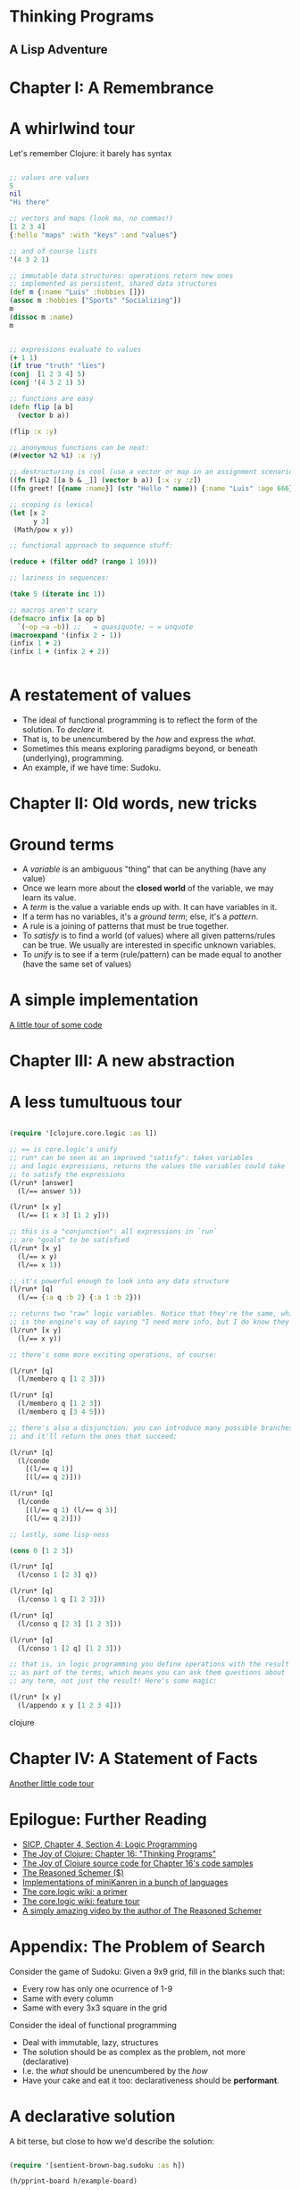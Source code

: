 
* Thinking Programs

** A Lisp Adventure


* Chapter I: A Remembrance

* A whirlwind tour

Let's remember Clojure: it barely has syntax

#+begin_src clojure :results output

;; values are values
5
nil
"Hi there"

;; vectors and maps (look ma, no commas!)
[1 2 3 4]
{:hello "maps" :with "keys" :and "values"}

;; and of course lists
'(4 3 2 1)

;; immutable data structures: operations return new ones
;; implemented as persistent, shared data structures
(def m {:name "Luis" :hobbies []})
(assoc m :hobbies ["Sports" "Socializing"])
m
(dissoc m :name)
m


;; expressions evaluate to values
(+ 1 1)
(if true "truth" "lies")
(conj  [1 2 3 4] 5)
(conj '(4 3 2 1) 5)

;; functions are easy
(defn flip [a b] 
  (vector b a)) 

(flip :x :y)

;; anonymous functions can be neat:
(#(vector %2 %1) :x :y)

;; destructuring is cool (use a vector or map in an assignment scenario)
((fn flip2 [[a b & _]] (vector b a)) [:x :y :z])
((fn greet! [{name :name}] (str "Hello " name)) {:name "Luis" :age 666})

;; scoping is lexical
(let [x 2
      y 3]
 (Math/pow x y))

;; functional approach to sequence stuff:

(reduce + (filter odd? (range 1 10)))

;; laziness in sequences:

(take 5 (iterate inc 1))

;; macros aren't scary
(defmacro infix [a op b] 
  `(~op ~a ~b)) ;; ` = quasiquote; ~ = unquote
(macroexpand '(infix 2 - 1))
(infix 1 + 2)
(infix 1 + (infix 2 + 2))


#+end_src





* A restatement of values

- The ideal of functional programming is to reflect the form of the solution. To /declare/ it.
- That is, to be unencumbered by the /how/ and express the /what/.
- Sometimes this means exploring paradigms beyond, or beneath (underlying), programming.
- An example, if we have time: Sudoku.

* Chapter II: Old words, new tricks

* Ground terms

- A /variable/ is an ambiguous "thing" that can be anything (have any value)
- Once we learn more about the *closed world* of the variable, we may learn its value.
- A /term/ is the value a variable ends up with. It can have variables in it.
- If a term has no variables, it's a /ground term/; else, it's a /pattern/.
- A rule is a joining of patterns that must be true together.
- To /satisfy/ is to find a world (of values) where all given patterns/rules can be true. We usually are interested in specific unknown variables.
- To /unify/ is to see if a term (rule/pattern) can be made equal to another (have the same set of values)


* A simple implementation 

[[file:src/sentient_brown_bag/minilogic.clj][A little tour of some code]]


* Chapter III: A new abstraction

* A less tumultuous tour

#+begin_src clojure :results output

(require '[clojure.core.logic :as l])

;; == is core.logic's unify
;; run* can be seen as an improved "satisfy": takes variables
;; and logic expressions, returns the values the variables could take
;; to satisfy the expressions
(l/run* [answer]
  (l/== answer 5))

(l/run* [x y]
  (l/== [1 x 3] [1 2 y]))

;; this is a "conjunction": all expressions in `run`
;; are "goals" to be satisfied
(l/run* [x y]
  (l/== x y)
  (l/== x 1))

;; it's powerful enough to look into any data structure
(l/run* [q]
  (l/== {:a q :b 2} {:a 1 :b 2}))

;; returns two "raw" logic variables. Notice that they're the same, which
;; is the engine's way of saying "I need more info, but I do know they should be the same"
(l/run* [x y]
  (l/== x y))

;; there's some more exciting operations, of course:

(l/run* [q]
  (l/membero q [1 2 3]))

(l/run* [q]
  (l/membero q [1 2 3])
  (l/membero q [3 4 5]))

;; there's also a disjunction: you can introduce many possible branches
;; and it'll return the ones that succeed:

(l/run* [q]
  (l/conde
    [(l/== q 1)]
    [(l/== q 2)]))

(l/run* [q]
  (l/conde
    [(l/== q 1) (l/== q 3)]
    [(l/== q 2)]))

;; lastly, some lisp-ness

(cons 0 [1 2 3])

(l/run* [q]
  (l/conso 1 [2 3] q))

(l/run* [q]
  (l/conso 1 q [1 2 3]))

(l/run* [q]
  (l/conso q [2 3] [1 2 3]))

(l/run* [q]
  (l/conso 1 [2 q] [1 2 3]))

;; that is, in logic programming you define operations with the result
;; as part of the terms, which means you can ask them questions about
;; any term, not just the result! Here's some magic:

(l/run* [x y]
  (l/appendo x y [1 2 3 4]))

#+end_src clojure


* Chapter IV: A Statement of Facts

[[file:src/sentient_brown_bag/birchbox.clj][Another little code tour]]

* Epilogue: Further Reading

- [[https://mitpress.mit.edu/sites/default/files/sicp/full-text/book/book-Z-H-29.html#%_sec_4.4][SICP, Chapter 4, Section 4: Logic Programming]]
- [[https://www.oreilly.com/library/view/the-joy-of/9781617291418/kindle_split_034.html][The Joy of Clojure: Chapter 16: "Thinking Programs"]]
- [[https://github.com/joyofclojure/book-source/tree/master/src/clj/joy/logic][The Joy of Clojure source code for Chapter 16's code samples]]
- [[https://mitpress.mit.edu/books/reasoned-schemer-second-edition][The Reasoned Schemer ($)]]
- [[http://minikanren.org/][Implementations of miniKanren in a bunch of languages]]
- [[https://github.com/clojure/core.logic/wiki/A-Core.logic-Primer][The core.logic wiki: a primer]]
- [[https://github.com/clojure/core.logic/wiki/A-Core.logic-Primer][The core.logic wiki: feature tour]]
- [[https://www.youtube.com/watch?v=5vtC7WEN76w][A simply amazing video by the author of The Reasoned Schemer]]


* Appendix: The Problem of Search

Consider the game of Sudoku: Given a 9x9 grid, fill in the blanks such that:

- Every row has only one ocurrence of 1-9
- Same with every column
- Same with every 3x3 square in the grid

Consider the ideal of functional programming

- Deal with immutable, lazy, structures
- The solution should be as complex as the problem, not more (declarative)
- I.e. the /what/ should be unencumbered by the /how/
- Have your cake and eat it too: declarativeness should be *performant*.

* A declarative solution

A bit terse, but close to how we'd describe the solution:

#+begin_src clojure :results output

(require '[sentient-brown-bag.sudoku :as h])

(h/pprint-board h/example-board)

(defn solve-sudoku
  ;; given a board
  [board] 
  ;; get the first position found, if any
  (if-let [[i & _] 
           ;; is there at least one empty cell?
           (and (some  '#{-} board)  
                ;; find all positions for empty cells
                (h/pos '#{-} board))] 
    ;; solve the board with the new placement (creating a new board!)
    ;; it will either go deeper, one solved cell each time, or terminate
    (flatten (map #(solve-sudoku (assoc board i %)) 
                  ;; get all possible numbers for this position
                  (h/possible-placements board i))) 
    ;; no empty positions were found, return the board untouched
    board)) 

;; pipe the sample board into the solver, and print the result
(time (-> h/example-board solve-sudoku h/pprint-board))

#+end_src

#+RESULTS:
#+begin_example
-------------------------------
| 3  -  - | -  -  5 | -  1  - | 
| -  7  - | -  -  6 | -  3  - | 
| 1  -  - | -  9  - | -  -  - | 
-------------------------------
| 7  -  8 | -  -  - | -  9  - | 
| 9  -  - | 4  -  8 | -  -  2 | 
| -  6  - | -  -  - | 5  -  1 | 
-------------------------------
| -  -  - | -  4  - | -  -  6 | 
| -  4  - | 7  -  - | -  2  - | 
| -  2  - | 6  -  - | -  -  3 | 
-------------------------------
-------------------------------
| 3  8  6 | 2  7  5 | 4  1  9 | 
| 4  7  9 | 8  1  6 | 2  3  5 | 
| 1  5  2 | 3  9  4 | 8  6  7 | 
-------------------------------
| 7  3  8 | 5  2  1 | 6  9  4 | 
| 9  1  5 | 4  6  8 | 3  7  2 | 
| 2  6  4 | 9  3  7 | 5  8  1 | 
-------------------------------
| 8  9  3 | 1  4  2 | 7  5  6 | 
| 6  4  1 | 7  5  3 | 9  2  8 | 
| 5  2  7 | 6  8  9 | 1  4  3 | 
-------------------------------
"Elapsed time: 688.035194 msecs"
#+end_example

Time permitting, we can explore the [[file:src/sentient_brown_bag/sudoku.clj][ancillary functions]] necessary.


* Some notes on the small details:

#+begin_src clojure :results output
(comment 
  (some #{1 2 3} [3 4 5 6])
  (some '#{-} '[1 - - 2])
  (some '#{-} '[1 2 3 4])
  (and [1 2 3] [1 2])
  (and nil (repeat 1))
  (assoc '[:a :b - :d] 2 :c)
  (if-let [[i & _] [4 3 2]] i :empty)
  (if-let [[i & _] nil] i :empty))


#+end_src


* The sad truth

- The declarative version, although very unencumbered by minutia... could be slow
- It recursively explores a potentially infinite space!
- Worst case, it's suboptimal in space and time complexity!
- Maybe we should just give up and do it in C?

* A logic solution

#+begin_src clojure :results output

(require '[sentient-brown-bag.sudoku :as h])
(require '[clojure.core.logic :as logic])
(require '[clojure.core.logic.fd :as fd])

(h/pprint-board h/example-board)

(defn solve-sudoku-logically [board]
  (let [legal-nums (fd/interval 1 9)
        lvars (h/logic-board)
        rows  (h/rowify lvars)
        cols  (h/colify rows)
        grids (h/subgrid rows)]
    (logic/run 1 [q]
      (h/init lvars board)
      (logic/everyg #(fd/in % legal-nums) lvars)
      (logic/everyg fd/distinct rows)
      (logic/everyg fd/distinct cols)
      (logic/everyg fd/distinct grids)
      (logic/== q lvars))))

;; pipe the sample board into the solver, and print the result
(time (-> h/example-board solve-sudoku-logically first h/pprint-board))

#+end_src

#+RESULTS:
#+begin_example
-------------------------------
| 3  -  - | -  -  5 | -  1  - | 
| -  7  - | -  -  6 | -  3  - | 
| 1  -  - | -  9  - | -  -  - | 
-------------------------------
| 7  -  8 | -  -  - | -  9  - | 
| 9  -  - | 4  -  8 | -  -  2 | 
| -  6  - | -  -  - | 5  -  1 | 
-------------------------------
| -  -  - | -  4  - | -  -  6 | 
| -  4  - | 7  -  - | -  2  - | 
| -  2  - | 6  -  - | -  -  3 | 
-------------------------------
-------------------------------
| 3  8  6 | 2  7  5 | 4  1  9 | 
| 4  7  9 | 8  1  6 | 2  3  5 | 
| 1  5  2 | 3  9  4 | 8  6  7 | 
-------------------------------
| 7  3  8 | 5  2  1 | 6  9  4 | 
| 9  1  5 | 4  6  8 | 3  7  2 | 
| 2  6  4 | 9  3  7 | 5  8  1 | 
-------------------------------
| 8  9  3 | 1  4  2 | 7  5  6 | 
| 6  4  1 | 7  5  3 | 9  2  8 | 
| 5  2  7 | 6  8  9 | 1  4  3 | 
-------------------------------
"Elapsed time: 35.070744 msecs"
#+end_example
